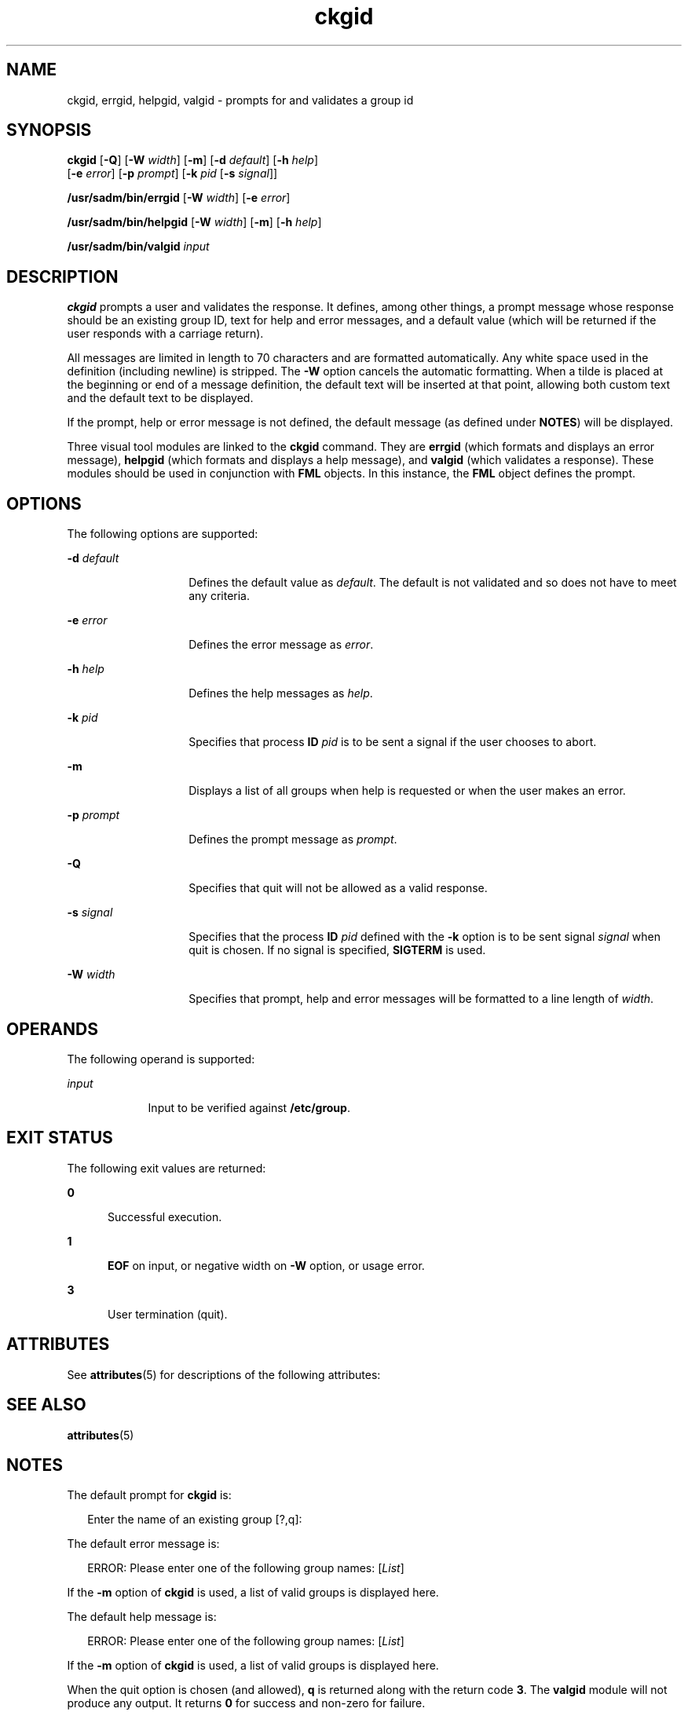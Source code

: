 '\" te
.\" Copyright 1989 AT&T  Copyright (c) 1992, Sun Microsystems, Inc.  All Rights Reserved
.\" CDDL HEADER START
.\"
.\" The contents of this file are subject to the terms of the
.\" Common Development and Distribution License (the "License").
.\" You may not use this file except in compliance with the License.
.\"
.\" You can obtain a copy of the license at usr/src/OPENSOLARIS.LICENSE
.\" or http://www.opensolaris.org/os/licensing.
.\" See the License for the specific language governing permissions
.\" and limitations under the License.
.\"
.\" When distributing Covered Code, include this CDDL HEADER in each
.\" file and include the License file at usr/src/OPENSOLARIS.LICENSE.
.\" If applicable, add the following below this CDDL HEADER, with the
.\" fields enclosed by brackets "[]" replaced with your own identifying
.\" information: Portions Copyright [yyyy] [name of copyright owner]
.\"
.\" CDDL HEADER END
.TH ckgid 1 "14 Sep 1992" "SunOS 5.11" "User Commands"
.SH NAME
ckgid, errgid, helpgid, valgid \- prompts for and validates a group id
.SH SYNOPSIS
.LP
.nf
\fBckgid\fR [\fB-Q\fR] [\fB-W\fR \fIwidth\fR] [\fB-m\fR] [\fB-d\fR \fIdefault\fR] [\fB-h\fR \fIhelp\fR]
     [\fB-e\fR \fIerror\fR] [\fB-p\fR \fIprompt\fR] [\fB-k\fR \fIpid\fR [\fB-s\fR \fIsignal\fR]]
.fi

.LP
.nf
\fB/usr/sadm/bin/errgid\fR [\fB-W\fR \fIwidth\fR] [\fB-e\fR \fIerror\fR]
.fi

.LP
.nf
\fB/usr/sadm/bin/helpgid\fR [\fB-W\fR \fIwidth\fR] [\fB-m\fR] [\fB-h\fR \fIhelp\fR]
.fi

.LP
.nf
\fB/usr/sadm/bin/valgid\fR \fIinput\fR
.fi

.SH DESCRIPTION
.sp
.LP
\fBckgid\fR prompts a user and validates the response. It defines, among
other things, a prompt message whose response should be an existing  group
ID, text for help and error messages, and a default value (which will be
returned if the user responds with a carriage return).
.sp
.LP
All messages are limited in length to 70 characters and are formatted
automatically. Any white space used in the definition (including newline) is
stripped. The \fB-W\fR option cancels the automatic formatting. When a tilde
is placed at the beginning or end of a message definition, the default text
will be inserted at that point, allowing both custom text and the default
text to be displayed.
.sp
.LP
If the prompt, help or error message is not defined, the default message
(as defined under \fBNOTES\fR) will be displayed.
.sp
.LP
Three visual tool modules are linked to the \fBckgid\fR command.  They are
\fBerrgid\fR (which formats and displays an error message), \fBhelpgid\fR
(which formats and displays a help message), and \fBvalgid\fR (which
validates a response). These modules should be used in conjunction with
\fBFML\fR objects. In this instance, the \fBFML\fR object defines the
prompt.
.SH OPTIONS
.sp
.LP
The following options are supported:
.sp
.ne 2
.mk
.na
\fB\fB-d\fR\fI default\fR\fR
.ad
.RS 14n
.rt
Defines the default value as \fIdefault\fR. The default is not validated
and so does not have to meet any criteria.
.RE

.sp
.ne 2
.mk
.na
\fB\fB-e\fR\fI error\fR\fR
.ad
.RS 14n
.rt
Defines the error message as \fI error\fR.
.RE

.sp
.ne 2
.mk
.na
\fB\fB-h\fR\fI help\fR\fR
.ad
.RS 14n
.rt
Defines the help messages as \fI help\fR.
.RE

.sp
.ne 2
.mk
.na
\fB\fB-k\fR\fI pid\fR\fR
.ad
.RS 14n
.rt
Specifies that process \fBID\fR \fIpid\fR is to be sent a signal if the
user chooses to abort.
.RE

.sp
.ne 2
.mk
.na
\fB\fB-m\fR\fR
.ad
.RS 14n
.rt
Displays a list of all groups when help is requested or when the user makes
an error.
.RE

.sp
.ne 2
.mk
.na
\fB\fB-p\fR\fI prompt\fR\fR
.ad
.RS 14n
.rt
Defines the prompt message as \fIprompt\fR.
.RE

.sp
.ne 2
.mk
.na
\fB\fB-Q\fR\fR
.ad
.RS 14n
.rt
Specifies that quit will not be allowed as a valid response.
.RE

.sp
.ne 2
.mk
.na
\fB\fB-s\fR\fI signal\fR\fR
.ad
.RS 14n
.rt
Specifies that the process \fBID\fR \fIpid\fR defined with the \fB-k\fR
option is to be sent signal \fI signal\fR when quit is chosen. If no signal
is specified, \fBSIGTERM\fR is used.
.RE

.sp
.ne 2
.mk
.na
\fB\fB-W\fR\fI width\fR\fR
.ad
.RS 14n
.rt
Specifies that prompt, help and error messages will be formatted to a line
length of \fIwidth\fR.
.RE

.SH OPERANDS
.sp
.LP
The following operand is supported:
.sp
.ne 2
.mk
.na
\fB\fIinput\fR\fR
.ad
.RS 9n
.rt
Input to be verified against \fB/etc/group\fR.
.RE

.SH EXIT STATUS
.sp
.LP
The following exit values are returned:
.sp
.ne 2
.mk
.na
\fB\fB0\fR\fR
.ad
.RS 5n
.rt
Successful execution.
.RE

.sp
.ne 2
.mk
.na
\fB\fB1\fR\fR
.ad
.RS 5n
.rt
\fBEOF\fR on input, or negative width on \fB-W\fR option, or usage error.
.RE

.sp
.ne 2
.mk
.na
\fB\fB3\fR\fR
.ad
.RS 5n
.rt
User termination (quit).
.RE

.SH ATTRIBUTES
.sp
.LP
See \fBattributes\fR(5) for descriptions of the following attributes:
.sp

.sp
.TS
tab() box;
cw(2.75i) |cw(2.75i)
lw(2.75i) |lw(2.75i)
.
ATTRIBUTE TYPEATTRIBUTE VALUE
_
AvailabilitySUNWcsu
.TE

.SH SEE ALSO
.sp
.LP
\fBattributes\fR(5)
.SH NOTES
.sp
.LP
The default prompt for \fBckgid\fR is:
.sp
.in +2
.nf
Enter the name of an existing group [?,q]:
.fi
.in -2
.sp

.sp
.LP
The default error message is:
.sp
.in +2
.nf
ERROR: Please enter one of the following group names: [\fIList\fR]
.fi
.in -2
.sp

.sp
.LP
If the \fB-m\fR option of \fBckgid\fR is used, a list of valid groups is
displayed here.
.sp
.LP
The default help message is:
.sp
.in +2
.nf
ERROR: Please enter one of the following group names: [\fIList\fR]
.fi
.in -2
.sp

.sp
.LP
If the \fB-m\fR option of \fBckgid\fR is used, a  list of valid groups is
displayed here.
.sp
.LP
When the quit option is chosen (and allowed), \fBq\fR is returned along
with the return code \fB3\fR. The \fBvalgid\fR module will not produce any
output. It returns \fB0\fR for success and non-zero for failure.

